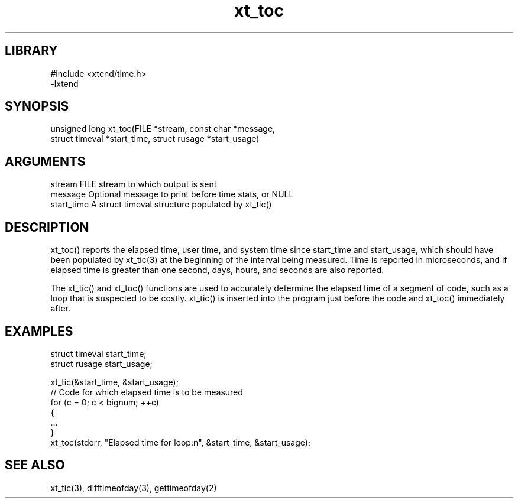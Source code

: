 \" Generated by c2man from xt_toc.c
.TH xt_toc 3

.SH LIBRARY
\" Indicate #includes, library name, -L and -l flags
.nf
.na
#include <xtend/time.h>
-lxtend
.ad
.fi

\" Convention:
\" Underline anything that is typed verbatim - commands, etc.
.SH SYNOPSIS
.PP
.nf 
.na
unsigned long xt_toc(FILE *stream, const char *message,
struct timeval *start_time, struct rusage *start_usage)
.ad
.fi

.SH ARGUMENTS
.nf
.na
stream      FILE stream to which output is sent
message     Optional message to print before time stats, or NULL
start_time  A struct timeval structure populated by xt_tic()
.ad
.fi

.SH DESCRIPTION

xt_toc() reports the elapsed time, user time, and system time
since start_time and start_usage, which should have been populated
by xt_tic(3) at the beginning of the interval being measured.
Time is reported in microseconds, and if elapsed time is greater
than one second, days, hours, and seconds are also reported.

The xt_tic() and xt_toc() functions are used to accurately determine
the elapsed time of a segment of code, such as a loop that is
suspected to be costly.  xt_tic() is inserted into the program just
before the code and xt_toc() immediately after.

.SH EXAMPLES
.nf
.na

struct timeval  start_time;
struct rusage   start_usage;

xt_tic(&start_time, &start_usage);
// Code for which elapsed time is to be measured
for (c = 0; c < bignum; ++c)
{
    ...
}
xt_toc(stderr, "Elapsed time for loop:n", &start_time, &start_usage);
.ad
.fi

.SH SEE ALSO

xt_tic(3), difftimeofday(3), gettimeofday(2)

